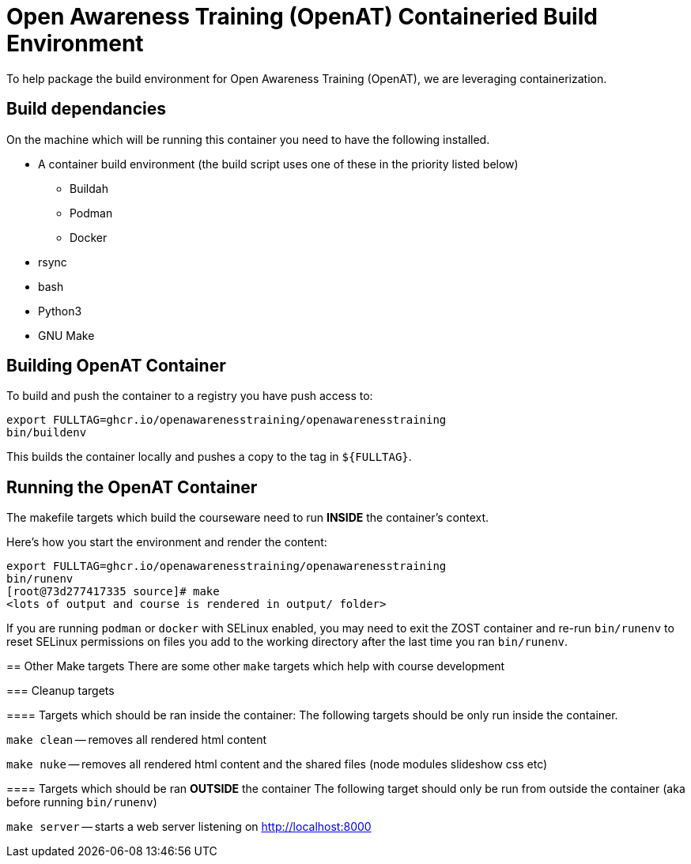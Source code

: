 = Open Awareness Training (OpenAT) Containeried Build Environment
To help package the build environment for Open Awareness Training (OpenAT), we are leveraging containerization.

== Build dependancies
On the machine which will be running this container you need to have the following installed.

* A container build environment (the build script uses one of these in the priority listed below)
** Buildah
** Podman
** Docker
* rsync
* bash
* Python3
* GNU Make

== Building OpenAT Container
To build and push the container to a registry you have push access to:

[source,bash]
----
export FULLTAG=ghcr.io/openawarenesstraining/openawarenesstraining
bin/buildenv
----

This builds the container locally and pushes a copy to the tag in `${FULLTAG}`.

== Running the OpenAT Container
The makefile targets which build the courseware need to run *INSIDE* the container's context.

Here's how you start the environment and render the content:

[source,bash]
----
export FULLTAG=ghcr.io/openawarenesstraining/openawarenesstraining
bin/runenv
[root@73d277417335 source]# make
<lots of output and course is rendered in output/ folder>
----

[.NOTE]
====
If you are running `podman` or `docker` with SELinux enabled, you may need to exit the
ZOST container and re-run `bin/runenv` to reset SELinux permissions on files you add
to the working directory after the last time you ran `bin/runenv`.

== Other Make targets
There are some other `make` targets which help with course development

=== Cleanup targets

==== Targets which should be ran inside the container:
The following targets should be only run inside the container.

`make clean` -- removes all rendered html content

`make nuke` -- removes all rendered html content and the shared files (node modules slideshow css etc)

==== Targets which should be ran *OUTSIDE* the container
The following target should only be run from outside the container (aka before running `bin/runenv`)

`make server` -- starts a web server listening on http://localhost:8000

